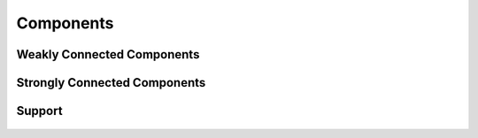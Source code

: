 Components
==========


Weakly Connected Components
---------------------------
.. doxygenfunction:: cugraph_weakly_connected_components
    :project: libcugraph

Strongly Connected Components
-----------------------------
.. doxygenfunction:: cugraph_strongly_connected_components
    :project: libcugraph

Support
-------
 .. doxygengroup:: labeling
     :project: libcugraph
     :members:
     :content-only: